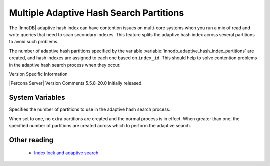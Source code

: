 .. _innodb_adaptive_hash_index_partitions_page:

==========================================
 Multiple Adaptive Hash Search Partitions
==========================================

The |InnoDB| adaptive hash index can have contention issues on multi-core systems when you run a mix of read and write queries that need to scan secondary indexes. This feature splits the adaptive hash index across several partitions to avoid such problems.

The number of adaptive hash partitions specified by the variable :variable:`innodb_adaptive_hash_index_partitions` are created, and hash indexes are assigned to each one based on ``index_id``. This should help to solve contention problems in the adaptive hash search process when they occur.


Version Specific Information

|Percona Server| Version	 Comments
5.5.8-20.0	 Initially released.

System Variables
----------------

.. variable:: innodb_adaptive_hash_index_partitions

   :version 5.5.8-20.0: Introduced
   :cli: Yes
   :conf: Yes
   :scope: Global
   :dyn: No
   :vartype: Numeric
   :def: 1
   :range: 1-64, (on 32-bit platform 1-32)

Specifies the number of partitions to use in the adaptive hash search process.

When set to one, no extra partitions are created and the normal process is in effect. When greater than one, the specified number of partitions are created across which to perform the adaptive search.

Other reading
-------------

  * `Index lock and adaptive search <http://www.mysqlperformanceblog.com/2010/02/25/index-lock-and-adaptive-search-next-two-biggest-innodb-problems/>`_
